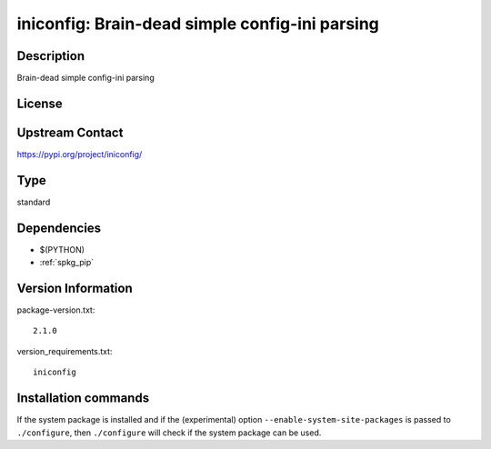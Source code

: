 .. _spkg_iniconfig:

iniconfig: Brain-dead simple config-ini parsing
===============================================

Description
-----------

Brain-dead simple config-ini parsing

License
-------

Upstream Contact
----------------

https://pypi.org/project/iniconfig/



Type
----

standard


Dependencies
------------

- $(PYTHON)
- :ref:`spkg_pip`

Version Information
-------------------

package-version.txt::

    2.1.0

version_requirements.txt::

    iniconfig

Installation commands
---------------------

.. tab:: PyPI:

   .. CODE-BLOCK:: bash

       $ pip install iniconfig

.. tab:: Sage distribution:

   .. CODE-BLOCK:: bash

       $ sage -i iniconfig

.. tab:: Arch Linux:

   .. CODE-BLOCK:: bash

       $ sudo pacman -S python-iniconfig

.. tab:: Debian/Ubuntu:

   .. CODE-BLOCK:: bash

       $ sudo apt-get install python3-iniconfig

.. tab:: Fedora/Redhat/CentOS:

   .. CODE-BLOCK:: bash

       $ sudo dnf install python3-iniconfig

.. tab:: Gentoo Linux:

   .. CODE-BLOCK:: bash

       $ sudo emerge dev-python/iniconfig

.. tab:: Void Linux:

   .. CODE-BLOCK:: bash

       $ sudo xbps-install python3-iniconfig


If the system package is installed and if the (experimental) option
``--enable-system-site-packages`` is passed to ``./configure``, then 
``./configure`` will check if the system package can be used.
